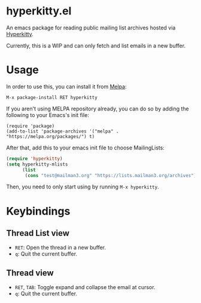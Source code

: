 * hyperkitty.el

[[https://melpa.org/#/hyperkitty][file:https://melpa.org/packages/hyperkitty-badge.svg]]

An emacs package for reading public mailing list archives hosted via
[[https://hyperkitty.readthedocs.io][Hyperkitty]].

Currently, this is a WIP and can only fetch and list emails in a new buffer.

* Usage

In order to use this, you can install it from [[https://melpa.org/#/hyperkitty][Melpa]]:

#+begin_src
M-x package-install RET hyperkitty
#+end_src

If you aren't using MELPA repository already, you can do so by adding the
following to your Emacs's init file:

#+begin_src elisp
(require 'package)
(add-to-list 'package-archives '("melpa" . "https://melpa.org/packages/") t)
#+end_src

After that, add this to your emacs init file to choose MailingLists:

#+begin_src emacs-lisp
(require 'hyperkitty)
(setq hyperkitty-mlists
      (list
       (cons "test@mailman3.org" "https://lists.mailman3.org/archives")))
#+end_src

Then, you need to only start using by running ~M-x hyperkitty~.

* Keybindings

** Thread List view
- ~RET~: Open the thread in a new buffer.
- ~q~: Quit the current buffer.


** Thread view
- ~RET~, ~TAB~: Toggle expand and collapse the email at cursor.
- ~q~: Quit the current buffer.
